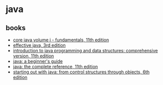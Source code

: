 * java
** books
- [[https://www.amazon.com/core-java-i-fundamentals-11th-horstmann/dp/0135166306/][core java volume i - fundamentals, 11th edition]]
- [[https://www.amazon.com/effective-java-3rd-joshua-bloch/dp/0134685997/][effective java, 3rd edition]]
- [[https://www.amazon.com/introduction-programming-structures-comprehensive-version/dp/0134670949/][introduction to java programming and data structures: comprehensive version, 11th edition]]
- [[https://www.amazon.com/java-beginners-seventh-herbert-schildt/dp/1259589315/,%207th%20edition][java: a beginner's guide]]
- [[https://www.amazon.com/java-complete-reference-herbert-schildt/dp/1260440230/][java: the complete reference, 11th edition]]
- [[https://www.amazon.com/starting-out-java-control-structures/dp/0133957055/][starting out with java: from control structures through objects, 6th edition]]
